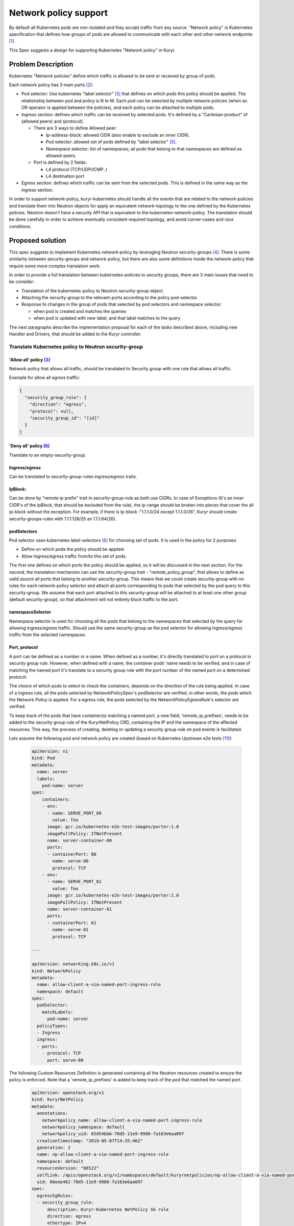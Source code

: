 =======================
Network policy support
=======================

By default all Kubernetes pods are non-isolated and they accept traffic
from any source. "Network policy" is Kubernetes specification that defines how
groups of pods are allowed to communicate with each other and other network
endpoints [1]_.

This Spec suggests a design for supporting Kubernetes "Network policy" in
Kuryr.


Problem Description
===================

Kubernetes "Network policies" define which traffic is allowed to be
sent or received by group of pods.

Each network policy has 3 main parts [2]_:

* Pod selector: Use kubernetes "label selector" [5]_ that defines on which
  pods this policy should be applied. The relationship between pod and policy
  is N to M.
  Each pod can be selected by multiple network-policies (when an OR operator
  is applied between the policies), and each policy can be attached to
  multiple pods.
* Ingress section: defines which traffic can be received by selected pods.
  It's defined by a "Cartesian product" of (allowed peers) and (protocol).

  * There are 3 ways to define Allowed peer:

    * Ip-address-block: allowed CIDR (also enable to exclude an inner CIDR).
    * Pod selector: allowed set of pods defined by "label selector" [5]_.
    * Namespace selector: list of namespaces; all pods that belong to that
      namespaces are defined as allowed-peers.

  * Port is defined by 2 fields:

    * L4 protocol (TCP/UDP/ICMP..)
    * L4 destination port

* Egress section: defines which traffic can be sent from the selected pods.
  This is defined in the same way as the ingress section.

In order to support network-policy, kuryr-kubernetes should handle all the
events that are related to the network-policies and translate them into
Neutron objects for apply an equivalent network-topology to the one defined by
the Kubernetes policies. Neutron doesn't have a security API that is equivalent
to the kubernetes-network-policy. The translation should be done carefully
in order to achieve eventually consistent required topology, and avoid
corner-cases and race conditions.

Proposed solution
=================

This spec suggests to implement Kubernetes network-policy by leveraging Neutron
security-groups [4]_.
There is some similarity between security-groups and network-policy, but there
are also some definitions inside the network-policy that require some more
complex translation work.

In order to provide a full translation between kubernetes-policies to security
groups, there are 3 main issues that need to be consider:

* Translation of the kubernetes-policy to Neutron security-group object.

* Attaching the security-group to the relevant-ports according to
  the policy pod-selector.

* Response to changes in the group of pods that selected by pod selectors and
  namespace selector:

  * when pod is created and matches the queries
  * when pod is updated with new label, and that label matches to the query

The next paragraphs describe the implementation proposal for each of the tasks
described above, including new Handler and Drivers, that should be added to
the Kuryr controller.


Translate Kubernetes policy to Neutron security-group
-----------------------------------------------------

'Allow all' policy [3]_
#######################
Network policy that allows all traffic, should be translated to
Security group with one rule that allows all traffic.

Example for allow all egress traffic:

.. code-block:: json

  {
    "security_group_rule": {
      "direction": "egress",
      "protocol": null,
      "security_group_id": "[id]"
    }
  }

'Deny all' policy [6]_
######################

Translate to an empty-security-group.

Ingress/egress
##############

Can be translated to security-group-rules ingress/egress traits.

IpBlock:
########

Can be done by "remote ip prefix" trait in security-group-rule as both
use CIDRs. In case of Exceptions (It's an inner CIDR's of the ipBlock, that
should be excluded from the rule), the ip-range should be broken into pieces
that cover the all ip-block without the exception.
For example, if there is Ip-block :"1.1.1.0/24 except 1.1.1.0/26", Kuryr should
create security-groups-rules with 1.1.1.128/25 an 1.1.1.64/26).

podSelectors
############

Pod selector uses kubernetes label-selectors [6]_ for choosing set of pods.
It is used in the policy for 2 purposes:

* Define on which pods the policy should be applied.

* Allow ingress/egress traffic from/to this set of pods.

The first one defines on which ports the policy should be applied, so it will
be discussed in the next section. For the second, the translation mechanism can
use the security-group trait - "remote_policy_group", that allows to define as
valid source all ports that belong to another security-group. This means that
we could create security-group with no rules for each network-policy selector
and attach all ports corresponding to pods that selected by the pod query
to this security-group.
We assume that each port attached to this security-group will be attached to
at least one other group (default security-group), so that attachment will not
entirely block traffic to the port.

namespaceSelector
#################

Namespace selector is used for choosing all the pods that belong to the
namespaces that selected by the query for allowing ingress/egress traffic.
Should use the same security-group as the pod selector for allowing ingress/egress
traffic from the selected namespaces.

Port, protocol
##############

A port can be defined as a number or a name. When defined as a number, it's directly
translated to port on a protocol in security group rule. However, when defined with
a name, the container pods' name needs to be verified, and in case of matching the
named port it's translate to a security group rule with the port number of
the named port on a determined protocol.

The choice of which pods to select to check the containers, depends on the direction
of the rule being applied. In case of a ingress rule, all the pods selected by
NetworkPolicySpec's podSelector are verified, in other words, the pods which the
Network Policy is applied. For a egress rule, the pods selected
by the NetworkPolicyEgressRule's selector are verified.

To keep track of the pods that have container(s) matching a named port,
a new field, 'remote_ip_prefixes', needs to be added to the security group rule of the
KuryrNetPolicy CRD, containing the IP and the namespace of the affected resources.
This way, the process of creating, deleting or updating a security group rule
on pod events is facilitated.

Lets assume the following pod and network policy are created
(based on Kubernetes Upstream e2e tests [11]_):

  .. code-block:: yaml

    apiVersion: v1
    kind: Pod
    metadata:
      name: server
      labels:
        pod-name: server
    spec:
        containers:
        - env:
          - name: SERVE_PORT_80
            value: foo
          image: gcr.io/kubernetes-e2e-test-images/porter:1.0
          imagePullPolicy: IfNotPresent
          name: server-container-80
          ports:
          - containerPort: 80
            name: serve-80
            protocol: TCP
        - env:
          - name: SERVE_PORT_81
            value: foo
          image: gcr.io/kubernetes-e2e-test-images/porter:1.0
          imagePullPolicy: IfNotPresent
          name: server-container-81
          ports:
          - containerPort: 81
            name: serve-81
            protocol: TCP

    ---

    apiVersion: networking.k8s.io/v1
    kind: NetworkPolicy
    metadata:
      name: allow-client-a-via-named-port-ingress-rule
      namespace: default
    spec:
      podSelector:
        matchLabels:
          pod-name: server
      policyTypes:
      - Ingress
      ingress:
      - ports:
        - protocol: TCP
          port: serve-80

The following Custom Resources Definition is generated containing
all the Neutron resources created to ensure the policy is enforced.
Note that a 'remote_ip_prefixes' is added to keep track of the pod
that matched the named port.

  .. code-block:: yaml

    apiVersion: openstack.org/v1
    kind: KuryrNetPolicy
    metadata:
      annotations:
        networkpolicy_name: allow-client-a-via-named-port-ingress-rule
        networkpolicy_namespace: default
        networkpolicy_uid: 65d54bbb-70d5-11e9-9986-fa163e6aa097
      creationTimestamp: "2019-05-07T14:35:46Z"
      generation: 2
      name: np-allow-client-a-via-named-port-ingress-rule
      namespace: default
      resourceVersion: "66522"
      selfLink: /apis/openstack.org/v1/namespaces/default/kuryrnetpolicies/np-allow-client-a-via-named-port-ingress-rule
      uid: 66eee462-70d5-11e9-9986-fa163e6aa097
    spec:
      egressSgRules:
      - security_group_rule:
          description: Kuryr-Kubernetes NetPolicy SG rule
          direction: egress
          ethertype: IPv4
          id: e19eefd9-c543-44b8-b933-4a82f0c300b9
          port_range_max: 65535
          port_range_min: 1
          protocol: tcp
          security_group_id: f4b881ae-ce8f-4587-84ef-9d2867d00aec
      ingressSgRules:
      - remote_ip_prefixes:
          "10.0.0.231:": default
        security_group_rule:
          description: Kuryr-Kubernetes NetPolicy SG rule
          direction: ingress
          ethertype: IPv4
          id: f61ab507-cf8c-4720-9a70-c83505bc430f
          port_range_max: 80
          port_range_min: 80
          protocol: tcp
          security_group_id: f4b881ae-ce8f-4587-84ef-9d2867d00aec
      networkpolicy_spec:
        ingress:
        - ports:
          - port: serve-80
            protocol: TCP
        podSelector:
          matchLabels:
            pod-name: server
        policyTypes:
        - Ingress
      podSelector:
        matchLabels:
          pod-name: server
      securityGroupId: f4b881ae-ce8f-4587-84ef-9d2867d00aec
      securityGroupName: sg-allow-client-a-via-named-port-ingress-rule

Mix of ports and peer
#####################

In this case security-group-rule should be created for each tuple of
peer and ports. Number of rules will be a Cartesian product of ports and
peers.


Match between security-groups and its ports
-------------------------------------------

A security-group that derived from kubernetes-policy should be
tagged [7]_ with network_policy UID. In case of issue of length or characters-set
hashing should be applied, so security-group unique tag could be derived from the
policy-UID.

For defining on which pods the policy should be applied Kubernetes defines a
pod-selector query [5]_. For applying the policy on the relevant ports, Kuryr
needs to know at any given moment which pods belong to that group. It can
happen when pod is created/updated/change-label.

When policy is created, Kuryr should trigger a get query for applying the
policy on all pods that already match,
and add a watch for getting an update when POD added or removed from
network-policy and apply/remove the translated policy on the pod's port.

For applying the policy on the pod, an annotation with the security-group-id
will be added to the pod. That will cause the "update pod" event.
The VIFHandler via security-group Driver will attach the pod to the port.

We can't attach the security-group directly in the watch callback as it
will create a race condition between the watch and the VIFHandler as
the watch could be called before Kuryr notified that the pod is created.
With the annotation - when new pod is created, if the watch was called
before VIFHandler pod creation processing, VIFHandler will get the pod already
with the annotation. Otherwise, it will get pod with no
security-group-annotation and will attach it to the default security-group.
When the watch will update the annotation, the pod will be updated with the
correct security-group.

When policy is updated, if policy pod-selectors changed,
a diff between the old and new selected-pod-set should be done,
and the pods security-groups annotations should be updated respectively.
Selector watches should be updated with the new queries.


Allow traffic from the pod ingress and egress selectors:
--------------------------------------------------------

As mentioned above, "remote_group_id" will be used to allow ingress and
egress traffic from pods selected by the pod/namespace selectors.

For the pod-selector and namespace-selector we need to
create a security-group per policy (one for ingress and one for egress).
The security-group should be tagged with tag that is derived from the
policy-UID and traffic direction (for example: [policy_UID]_EG for egress traffic).
In case of characters-sets or allowed-length issues, hash should be applied for
updating these security-groups.

For each selector (namespace or pod) a watch should be set. The watch callback
will add/remove the relevant pods to/from the security-group.

Controller Handlers and Drivers impact:
---------------------------------------

For supporting Network-policy Handler that watches network_policy events
will be added.

Two new drivers will be added:

* On the network_policy Handler:

  * "Network Policy Apply Driver", it will have 3 responsibilities:

    * Translate the network-policy to security-groups.
    * Match the security-group to its relevant port
      (by setting the watch and annotating the pod as described above).
    * Update the security-groups for ingress/egress POD/namespace selector.

* On VIF handler:

  * A security-group-policy Driver will be used instead of the default
    security groups Driver. It will be responsible for:

    * Set the port security-group according to the annotation.


Controller startup
------------------
The following should be done on Controller startup:

* Retrieve from Kubernetes API all network-policies and set all the
  relevant watches. This should happen before the Controller starts.

* Need to do some sync operation to make-sure Neutron topology is synchronised
  with Kubernetes Network Policy model.

  * for every network-policy:

    * Get it's main security-group and check if it's updated. This validation
      will be done by the generation tag. Generation is part of k8s metadata
      and increased by one on every policy change. When the policy will
      applied by kuryr, it's should be annotated with current policy generation.
      If the generation in the policy meta-data is newer than
      the generation in the annotation, it's mean that the policy had been
      changed and the security-group rules needs to rebuild.

    * for each pod selector in the policy:

      * get from kubernetes-api all pods that selected by this query.
      * get all ports of the relevant security-groups.
      * Do diff between port that needed to be attached to SG,
        and add/remove pod-ports from security-groups.


Port pool impact
----------------

Changes in the security-policy can cause negative impact on the port-pools [9]_.
The combination of the security-groups of port is part of the pool key, and
changes in network-policy could make some pools not relevant any more.

For example let's assume that we have 2 policies "a" and "b", and both policies
should be applied on pods with the label "role: db". When the first pod with
label "role: db" is created - a new port-pool is created and its pool key is
composed from the security-groups of "a" and "b". If policy "b" will be changed
and pods with label "role: db" would not be selected by the policy anymore,
then the port-pool that was created for the combination of "a" and "b" will not
be not useful any more.

That can lead to the ports leak, as pool holds many ports that not useful
anymore. For handling this issue a new cleanup task should be added. This task
will release all ports from the pools that are not in use anymore.

Another issue that needs to be treated is that the policies of pod can be
changed while pod is running. Currently when pod is deleted its' port is
returned to the pool that it was taken from. But if the pod's policies are
changed, this behaviour is incorrect. When port is released it should be
returned to the pool that matches to the current state of the pod.


Execution flow diagram
----------------------

See below the network policy attachment to the pod after pod creation:

.. image:: ../../../images/net-policy.svg
   :alt: Ingress creation flow diagram
   :align: left
   :width: 100%


Possible optimization:
----------------------

Kubernetes label-selector divided into 2 types of queries "match-labels",
and "match-expression" [10]_. "match-labels" selects a closed list of labels
while "match-expression" selects all pods that match to particular expression.

This spec suggests to create a watch for each label-selector query, because in
"match-expression" queries  it is not possible to determine if pod matches the
query, without implementing parser for each expression. By setting a watch we
are using kubernetes-api-server for the matching between pods and queries.

The spec treats the "match-labels" and "match-expression" queries in the same
way for simplicity reasons. But future optimization may distinguish between
queries-types. "match-labels" queries watches may be removed and the matching
between pod to its' "match-labels" queries could be done directly
on the vif-handler.


Assumptions
-----------

Security-groups are supported by the networking backend for all vif interfaces.
In case of special interfaces (SR-IOV, mac-vlan, etc ..), the network-policy
will be applied on the interface if and only if then networking backend
enables security-groups on those interfaces.


Execution flow-example
----------------------

This section describes system execution flow in the following scenarios:

* POD is deployed on empty system.
* Network-policy that should be applied on the first pod is deployed.
* Another pod that belongs to the network-policy is deployed.

Pod is deployed on empty system:

* Pod is created with the following details:

  * name: p1, namespace: default, labels : {Role:db}.

* VIF Handler:

  * Security-group-policy driver:

    * Assign default-policy to this pod (as we still
      do not have any network-policy in the system).
    * Create security-group for namespace 'default',
      and add pod p1 port to that security-group.

Network policy is deployed:

Let's assume that following policy is created (taken from k8s tutorial [8]_):

  .. code-block:: yaml

    apiVersion: networking.k8s.io/v1
    kind: NetworkPolicy
    metadata:
      name: test-network-policy
      namespace: default
    spec:
      podSelector:
        matchLabels:
          role: db
      policyTypes:
      - Ingress
      - Egress
      ingress:
      - from:
        - ipBlock:
            cidr: 172.17.0.0/16
            except:
            - 172.17.1.0/24
        - namespaceSelector:
            matchLabels:
              project: myproject
        - podSelector:
            matchLabels:
              role: frontend
        ports:
        - protocol: TCP
          port: 6379
      egress:
      - to:
        - ipBlock:
          cidr: 10.0.0.0/24
        ports:
        - protocol: TCP
          port: 5978


* Network policy Handler:

  * Network policy Driver:

    * Create security group with the following rules:

      * Ingress , tcp:6379  172.17.0.0/24
      * Ingress , tcp:6379  172.17.2.0/23
      * Ingress , tcp:6379  172.17.4.0.0/22
      * Ingress , tcp:6379  172.17.8.0/21
      * Ingress , tcp:6379  172.17.16.0/20
      * Ingress , tcp:6379 172.17.32.0/19
      * Ingress , tcp:6379 172.17.64.0/18
      * Ingress , tcp:6379 172.17.128.0/17
      * Ingress , tcp: 6379 , remote_group_id : [test-network-policy-uid]_in
      * Egress, tcp:5978 10.0.0.0/24

    * Create match for the policy:

      * Queries k8s-api about pods that match to {role:db}

        * Attach the annotation with security-policy-id to p1.

      * Set a watch on the query - "Match-label : {role:db}" , the watch
        callback of this watch will update the security-group annotation on
        the updated/new pods that are selected by this query.

    * Create a match for the ingress/egress group:

      * Set watch on the query : "match-labels {role:frontend}" , watch
        callback will add all pods that are selected by this query to the
        security-group [test-network-policy-uid]_in.

* VIF Handler:

  * Will get update event on p1 as its' annotations is changed.

    * security-policy-group-driver:

      * Attach the interface to its security-group.

Second pod is created:

* pod is created with the details:

  * name: p2 , namespace: default , labels : {Role:db}.

* Let's assume that VIF handler is called before watch-callback (as this case
  is little more complicated).

* VIF Handler:

  * Pod created event (still no namespace sg annotation on the pod).

  * Namespace security-group driver

    * Return the default network-policy.

  * Pod is created with default-policy.

* Watch Callback:

  * p2 is selected by security-group net-policy-test, annotates the pod
    with security-group-id that matches to the policy.

* VIF Handler:

  * security-group policy driver

    * Update pod P2 port with network policy driver.


References
==========
.. [1] https://kubernetes.io/docs/concepts/services-networking/network-policies/
.. [2] https://kubernetes.io/docs/api-reference/v1.8/#networkpolicy-v1-networking/
.. [3] https://kubernetes.io/docs/concepts/services-networking/network-policies/#default-allow-all-ingress-traffic
.. [4] https://developer.openstack.org/api-ref/network/v2/index.html#security-group-rules-security-group-rules
.. [5] https://kubernetes.io/docs/concepts/overview/working-with-objects/labels/
.. [6] https://kubernetes.io/docs/concepts/services-networking/network-policies/#default-deny-all-ingress-traffic
.. [7] https://docs.openstack.org/neutron/latest/contributor/internals/tag.html
.. [8] https://kubernetes.io/docs/concepts/services-networking/network-policies/#the-networkpolicy-resource
.. [9] https://github.com/openstack/kuryr-kubernetes/blob/master/doc/source/devref/port_manager.rst
.. [10] https://v1-8.docs.kubernetes.io/docs/api-reference/v1.8/#labelselector-v1-meta
.. [11] https://github.com/kubernetes/kubernetes/blob/master/test/e2e/network/network_policy.go
